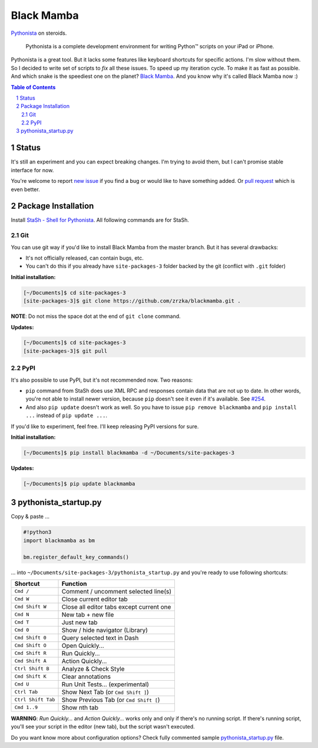 ===========
Black Mamba
===========

`Pythonista <http://omz-software.com/pythonista/>`_ on steroids.

    Pythonista is a complete development environment for writing Python™
    scripts on your iPad or iPhone.

Pythonista is a great tool. But it lacks some features like keyboard shortcuts
for specific actions. I'm slow without them. So I decided to write set of
scripts to *fix* all these issues. To speed up my iteration cycle. To make
it as fast as possible. And which snake is the speediest one on the planet?
`Black Mamba <https://en.wikipedia.org/wiki/Black_mamba>`_. And you know
why it's called Black Mamba now :)

.. contents:: Table of Contents

.. section-numbering::


Status
======

It's still an experiment and you can expect breaking changes. I'm trying
to avoid them, but I can't promise stable interface for now.

You're welcome to report `new issue <https://github.com/zrzka/blackmamba/issues/new>`_
if you find a bug or would like to have something added. Or `pull request
<https://github.com/zrzka/blackmamba/pulls>`_ which is even better.


Package Installation
====================

Install `StaSh - Shell for Pythonista <https://github.com/ywangd/stash>`_. All following
commands are for StaSh.


Git
---

You can use git way if you'd like to install Black Mamba from the master branch.
But it has several drawbacks:

* It's not officially released, can contain bugs, etc.
* You can't do this if you already have ``site-packages-3`` folder backed by
  the git (conflict with ``.git`` folder)

**Initial installation:**

.. code-block:: bash

    [~/Documents]$ cd site-packages-3
    [site-packages-3]$ git clone https://github.com/zrzka/blackmamba.git .

**NOTE**: Do not miss the space dot at the end of ``git clone`` command.

**Updates:**

.. code-block:: bash

    [~/Documents]$ cd site-packages-3
    [site-packages-3]$ git pull


PyPI
----

It's also possible to use PyPI, but it's not recommended now. Two reasons:

* ``pip`` command from StaSh does use XML RPC and responses contain data
  that are not up to date. In other words, you're not able to install
  newer version, because ``pip`` doesn't see it even if it's available.
  See `#254 <https://github.com/ywangd/stash/issues/264>`_.
  
* And also ``pip update`` doesn't work as well. So you have to issue
  ``pip remove blackmamba`` and ``pip install ...`` instead of
  ``pip update ...``.
  
If you'd like to experiment, feel free. I'll keep releasing PyPI versions
for sure.

**Initial installation:**

.. code-block:: bash

    [~/Documents]$ pip install blackmamba -d ~/Documents/site-packages-3

**Updates:**

.. code-block:: bash

    [~/Documents]$ pip update blackmamba


pythonista_startup.py
=====================

Copy & paste ...

.. code-block:: python

    #!python3
    import blackmamba as bm
    
    bm.register_default_key_commands()    

... into ``~/Documents/site-packages-3/pythonista_startup.py`` and you're
ready to use following shortcuts:

==================  ========================================
Shortcut            Function
==================  ========================================
``Cmd /``           Comment / uncomment selected line(s)
``Cmd W``           Close current editor tab
``Cmd Shift W``     Close all editor tabs except current one
``Cmd N``           New tab + new file
``Cmd T``           Just new tab
``Cmd 0``           Show / hide navigator (Library)
``Cmd Shift 0``     Query selected text in Dash
``Cmd Shift O``     Open Quickly...
``Cmd Shift R``     Run Quickly...
``Cmd Shift A``     Action Quickly...
``Ctrl Shift B``    Analyze & Check Style
``Cmd Shift K``     Clear annotations
``Cmd U``           Run Unit Tests... (experimental)
``Ctrl Tab``        Show Next Tab (or ``Cmd Shift ]``)
``Ctrl Shift Tab``  Show Previous Tab (or ``Cmd Shift [``)
``Cmd 1..9``        Show nth tab
==================  ========================================

**WARNING**: *Run Quickly...* and *Action Quickly...* works only and only
if there's no running script. If there's running script, you'll see
your script in the editor (new tab), but the script wasn't executed.


Do you want know more about configuration options? Check fully commented sample
`pythonista_startup.py <https://github.com/zrzka/blackmamba/blob/master/pythonista_startup.py>`_
file.

